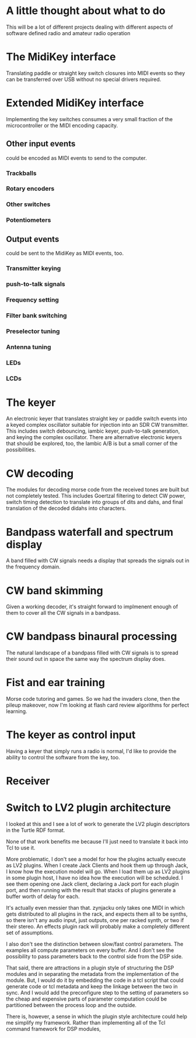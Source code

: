 * A little thought about what to do
  This will be a lot of different projects dealing with different
  aspects of software defined radio and amateur radio operation
* The MidiKey interface
   Translating paddle or straight key switch closures into MIDI events
   so they can be transferred over USB without no special drivers
   required.
* Extended MidiKey interface
   Implementing the key switches consumes a very small fraction of the 
   microcontroller or the MIDI encoding capacity.
** Other input events
    could be encoded as MIDI events to send to the computer.
*** Trackballs
*** Rotary encoders
*** Other switches
*** Potentiometers
** Output events
    could be sent to the MidiKey as MIDI events, too.
*** Transmitter keying
*** push-to-talk signals
*** Frequency setting
*** Filter bank switching
*** Preselector tuning
*** Antenna tuning
*** LEDs
*** LCDs
* The keyer
   An electronic keyer that translates straight key or paddle switch
   events into a keyed complex oscillator suitable for injection into
   an SDR CW transmitter.
   This includes switch debouncing, iambic keyer, push-to-talk
   generation, and keying the complex oscillator.
   There are alternative electronic keyers that should be explored,
   too, the Iambic A/B is but a small corner of the possibilities.
* CW decoding
   The modules for decoding morse code from the received tones are
   built but not completely tested.
   This includes Goertzal filtering to detect CW power, switch timing
   detection to translate into groups of dits and dahs, and final
   translation of the decoded didahs into characters.
* Bandpass waterfall and spectrum display
   A band filled with CW signals needs a display that spreads the
   signals out in the frequency domain.
* CW band skimming
   Given a working decoder, it's straight forward to implmenent enough
   of them to cover all the CW signals in a bandpass.
* CW bandpass binaural processing
   The natural landscape of a bandpass filled with CW signals is to
   spread their sound out in space the same way the spectrum display
   does.
* Fist and ear training
   Morse code tutoring and games.  So we had the invaders clone, then
   the pileup makeover, now I'm looking at flash card review
   algorithms for perfect learning.
* The keyer as control input
   Having a keyer that simply runs a radio is normal, I'd like to
   provide the ability to control the software from the key, too.

* Receiver
* Switch to LV2 plugin architecture
  I looked at this and I see a lot of work to generate the LV2 plugin
  descriptors in the Turtle RDF format.

  None of that work benefits me because I'll just need to translate it
  back into Tcl to use it.

  More problematic, I don't see a model for how the plugins actually
  execute as LV2 plugins.  When I create Jack Clients and hook them up
  through Jack, I know how the execution model will go.  When I load
  them up as LV2 plugins in some plugin host, I have no idea how the
  execution will be scheduled.  I see them opening one Jack client,
  declaring a Jack port for each plugin port, and then running with
  the result that stacks of plugins generate a buffer worth of delay
  for each.

  It's actually even messier than that.  zynjacku only takes one MIDI
  in which gets distributed to all plugins in the rack, and expects
  them all to be synths, so there isn't any audio input, just outputs,
  one per racked synth, or two if their stereo.  An effects plugin
  rack will probably make a completely different set of assumptions.

  I also don't see the distinction between slow/fast control
  parameters. The examples all compute parameters on every buffer.
  And I don't see the possibility to pass parameters back to the
  control side from the DSP side.

  That said, there are attractions in a plugin style of structuring
  the DSP modules and in separating the metadata from the
  implementation of the module.  But, I would do it by embedding the
  code in a tcl script that could generate code or tcl metadata and
  keep the linkage between the two in sync.  And I would add the
  preconfigure step to the setting of parameters so the cheap and
  expensive parts of parameter computation could be partitioned
  between the process loop and the outside.


  There is, however, a sense in which the plugin style architecture
  could help me simplify my framework.  Rather than implementing all
  of the Tcl command framework for DSP modules, 
